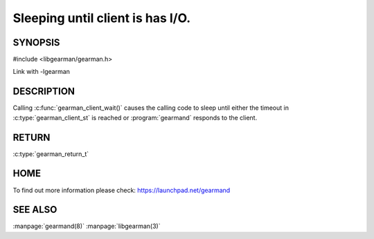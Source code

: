 =================================
Sleeping until client is has I/O.
=================================


--------
SYNOPSIS
--------

#include <libgearman/gearman.h>

.. c:function::gearman_return_t gearman_client_wait(gearman_client_st *client)

Link with -lgearman

-----------
DESCRIPTION
-----------

Calling :c:func:`gearman_client_wait()` causes the calling code to sleep until either the timeout in :c:type:`gearman_client_st` is reached or :program:`gearmand` responds to the client.

------
RETURN
------

:c:type:`gearman_return_t`

----
HOME
----

To find out more information please check:
`https://launchpad.net/gearmand <https://launchpad.net/gearmand>`_


--------
SEE ALSO
--------

:manpage:`gearmand(8)` :manpage:`libgearman(3)`
